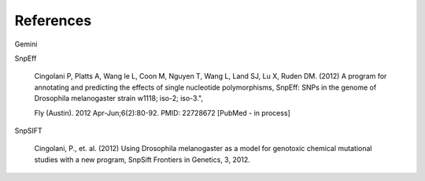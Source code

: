References
^^^^^^^^^^

Gemini

.. code :: bash
  Paila U, Chapman BA, Kirchner R, Quinlan AR (2013)
  GEMINI: Integrative Exploration of Genetic Variation and Genome Annotations.
  PLoS Comput Biol 9(7): e1003153. doi:10.1371/journal.pcbi.1003153

SnpEff

  Cingolani P, Platts A, Wang le L, Coon M, Nguyen T, Wang L, Land SJ, Lu X, Ruden DM. (2012)
  A program for annotating and predicting the effects of single nucleotide polymorphisms, SnpEff: SNPs in the genome of Drosophila melanogaster strain w1118; iso-2; iso-3.",

  Fly (Austin). 2012 Apr-Jun;6(2):80-92. PMID: 22728672 [PubMed - in process]

SnpSIFT

  Cingolani, P., et. al. (2012)
  Using Drosophila melanogaster as a model for genotoxic chemical mutational studies with a new program, SnpSift
  Frontiers in Genetics, 3, 2012.
